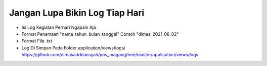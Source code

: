 ###################
Jangan Lupa Bikin Log Tiap Hari
###################

- Isi Log Kegiatan Perhari Ngapain Aja
- Format Penamaan "nama_tahun_bulan_tanggal" Contoh "dimas_2021_08_02"
- Format File .txt
- Log Di Simpan Pada Folder application/views/logs/ https://github.com/dimasaddriansyah/pos_magang/tree/master/application/views/logs

